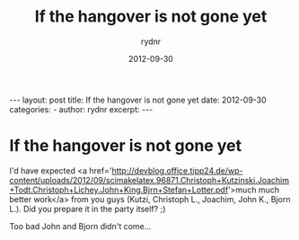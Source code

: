 #+BEGIN_HTML
---
layout: post
title: If the hangover is not gone yet
date: 2012-09-30
categories: 
- 
author: rydnr
excerpt: 
---
#+END_HTML
#+STARTUP: showall
#+STARTUP: hidestars
#+OPTIONS: H:2 num:nil tags:nil toc:nil timestamps:t
#+LAYOUT: post
#+AUTHOR: rydnr
#+DATE: 2012-09-30
#+TITLE: If the hangover is not gone yet
#+DESCRIPTION: 
#+KEYWORDS: 
:PROPERTIES:
:ON: 2012-09-30
:END:
* If the hangover is not gone yet

I'd have expected <a href='http://devblog.office.tipp24.de/wp-content/uploads/2012/09/scimakelatex.96871.Christoph+Kutzinski.Joachim+Todt.Christoph+Lichey.John+King.Bjrn+Stefan+Lotter.pdf'>much much better work</a> from you guys (Kutzi, Christoph L., Joachim, John K., Bjorn L.). Did you prepare it in the party itself? ;)

Too bad John and Bjorn didn't come...
